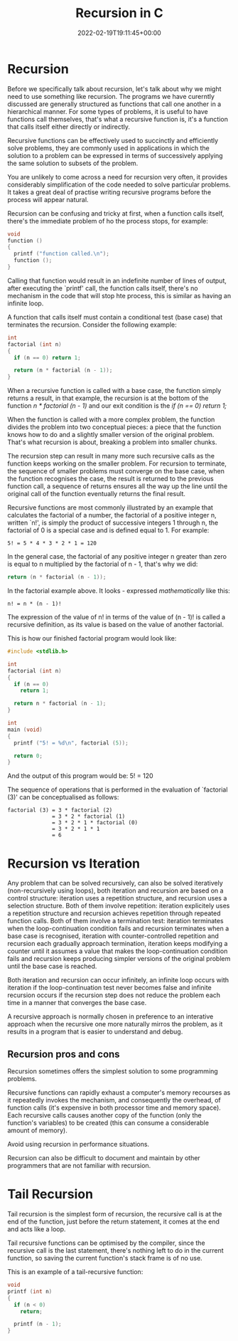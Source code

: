 #+title: Recursion in C
#+date: 2022-02-19T19:11:45+00:00
#+draft: false
#+image: /img/thumbs/recursion.jpeg
#+description: Learn recursion using the C programming
#+categories[]: C
#+tags[]: Programming Beginners
#+type: post

* Recursion

Before we specifically talk about recursion, let's talk about why we might need
to use something like recursion. The programs we have curerntly discussed are
generally structured as functions that call one another in a hierarchical
manner. For some types of problems, it is useful to have functions call
themselves, that's what a recursive function is, it's a function that calls
itself either directly or indirectly.

Recursive functions can be effectively used to succinctly and efficiently solve
problems, they are commonly used in applications in which the solution to a
problem can be expressed in terms of successively applying the same solution to
subsets of the problem.

You are unlikely to come across a need for recursion very often, it provides
considerably simplification of the code needed to solve particular problems. It
takes a great deal of practise writing recursive programs before the process
will appear natural.

Recursion can be confusing and tricky at first, when a function calls itself,
there's the immediate problem of ho the process stops, for example:

#+BEGIN_SRC c
  void
  function ()
  {
    printf ("function called.\n");
    function ();
  }
#+END_SRC

Calling that function would result in an indefinite number of lines of output,
after executing the `printf' call, the function calls itself, there's no
mechanism in the code that will stop hte process, this is similar as having an
infinite loop.

A function that calls itself must contain a conditional test (base case) that
terminates the recursion. Consider the following example:

#+BEGIN_SRC c
  int
  factorial (int n)
  {
    if (n == 0) return 1;

    return (n * factorial (n - 1));
  }
#+END_SRC

When a recursive function is called with a base case, the function simply
returns a result, in that example, the recursion is at the bottom of the
function /n * factorial (n - 1)/ and our exit condition is the
/if (n == 0) return 1;/

When the function is called with a more complex problem, the function divides
the problem into two conceptual pieces: a piece that the function knows how to
do and a slightly smaller version of the original problem. That's what recursion
is about, breaking a problem into smaller chunks.

The recursion step can result in many more such recursive calls as the function
keeps working on the smaller problem. For recursion to terminate, the sequence
of smaller problems must converge on the base case, when the function recognises
the case, the result is returned to the previous function call, a sequence of
returns ensures all the way up the line until the original call of the function
eventually returns the final result.

Recursive functions are most commonly illustrated by an example that calculates
the factorial of a number, the factorial of a positive integer n, written `n!',
is simply the product of successive integers 1 through n, the factorial of 0 is
a special case and is defined equal to 1. For example:

#+BEGIN_SRC
5! = 5 * 4 * 3 * 2 * 1 = 120
#+END_SRC

In the general case, the factorial of any positive integer n greater than zero
is equal to n multiplied by the factorial of n - 1, that's why we did:

#+BEGIN_SRC C
return (n * factorial (n - 1));
#+END_SRC

In the factorial example above. It looks - expressed /mathematically/ like this:

#+BEGIN_SRC
n! = n * (n - 1)!
#+END_SRC

The expression of the value of n! in terms of the value of (n - 1)! is called a
recursive definition, as its value is based on the value of another factorial.

This is how our finished factorial program would look like:

#+BEGIN_SRC C
  #include <stdlib.h>

  int
  factorial (int n)
  {
    if (n == 0)
      return 1;

    return n * factorial (n - 1);
  }

  int
  main (void)
  {
    printf ("5! = %d\n", factorial (5));

    return 0;
  }
#+END_SRC

And the output of this program would be: 5! = 120

The sequence of operations that is performed in the evaluation of
`factorial (3)' can be conceptualised as follows:

#+BEGIN_SRC
factorial (3) = 3 * factorial (2)
              = 3 * 2 * factorial (1)
              = 3 * 2 * 1 * factorial (0)
              = 3 * 2 * 1 * 1
              = 6
#+END_SRC

* Recursion vs Iteration

Any problem that can be solved recursively, can also be solved iteratively
(non-recursively using loops), both iteration and recursion are based on a
control structure: iteration uses a repetition structure, and recursion uses a
selection structure. Both of them involve repetition: iteration explicitely uses
a repetition structure and recursion achieves repetition through repeated
function calls. Both of them involve a termination test: iteration terminates
when the loop-continuation condition fails and recursion terminates when a base
case is recognised, iteration with counter-controlled repetition and recursion
each gradually approach termination, iteration keeps modifying a counter until
it assumes a value that makes the loop-continuation condition fails and
recursion keeps producing simpler versions of the original problem until the
base case is reached.

Both iteration and recursion can occur infinitely, an infinite loop occurs with
iteration if the loop-continuation test never becomes false and infinite
recursion occurs if the recursion step does not reduce the problem each time in
a manner that converges the base case.

A recursive approach is normally chosen in preference to an interative approach
when the recursive one more naturally mirros the problem, as it results in a
program that is easier to understand and debug.

** Recursion pros and cons

Recursion sometimes offers the simplest solution to some programming problems.

Recursive functions can rapidly exhaust a computer's memory recourses as it
repeatedly invokes the mechanism, and consequently the overhead, of function
calls (it's expensive in both processor time and memory space). Each recursive
calls causes another copy of the function (only the function's variables) to be
created (this can consume a considerable amount of memory).

Avoid using recursion in performance situations.

Recursion can also be difficult to document and maintain by other programmers
that are not familiar with recursion.

* Tail Recursion

Tail recursion is the simplest form of recursion, the recursive call is at the
end of the function, just before the return statement, it comes at the end and
acts like a loop.

Tail recursive functions can be optimised by the compiler, since the recursive
call is the last statement, there's nothing left to do in the current function,
so saving the current function's stack frame is of no use.

This is an example of a tail-recursive function:

#+BEGIN_SRC C
  void
  printf (int n)
  {
    if (n < 0)
      return;

    printf (n - 1);
  }
#+END_SRC
